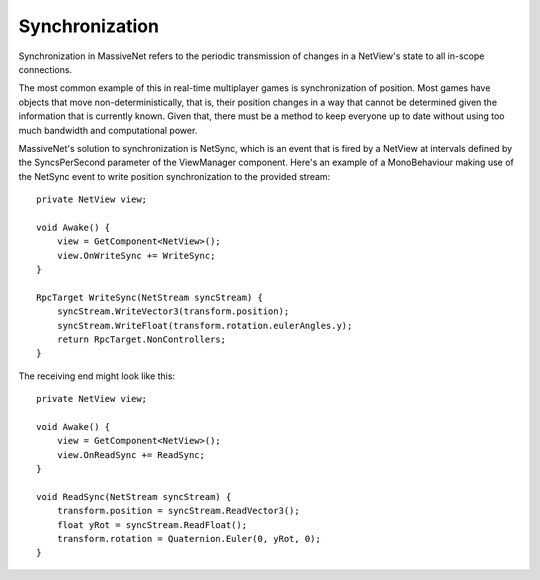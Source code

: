 Synchronization
=====================

Synchronization in MassiveNet refers to the periodic transmission of changes in a NetView's state to all in-scope connections. 

The most common example of this in real-time multiplayer games is synchronization of position. Most games have objects that move non-deterministically, that is, their position changes in a way that cannot be determined given the information that is currently known. Given that, there must be a method to keep everyone up to date without using too much bandwidth and computational power.


MassiveNet's solution to synchronization is NetSync, which is an event that is fired by a NetView at intervals defined by the SyncsPerSecond parameter of the ViewManager component. Here's an example of a MonoBehaviour making use of the NetSync event to write position synchronization to the provided stream::

  private NetView view;
  
  void Awake() {
      view = GetComponent<NetView>();
      view.OnWriteSync += WriteSync;
  }
  
  RpcTarget WriteSync(NetStream syncStream) {
      syncStream.WriteVector3(transform.position);
      syncStream.WriteFloat(transform.rotation.eulerAngles.y);
      return RpcTarget.NonControllers;
  }

The receiving end might look like this::

  private NetView view;

  void Awake() {
      view = GetComponent<NetView>();
      view.OnReadSync += ReadSync;
  }
  
  void ReadSync(NetStream syncStream) {
      transform.position = syncStream.ReadVector3();
      float yRot = syncStream.ReadFloat();
      transform.rotation = Quaternion.Euler(0, yRot, 0);
  }
